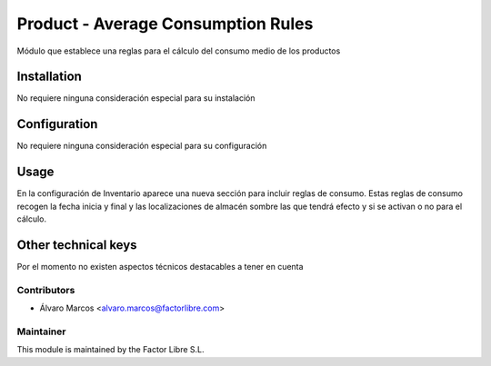 ===================================
Product - Average Consumption Rules
===================================

Módulo que establece una reglas para el cálculo del consumo medio de los productos

Installation
============

No requiere ninguna consideración especial para su instalación

Configuration
=============

No requiere ninguna consideración especial para su configuración

Usage
=====

En la configuración de Inventario aparece una nueva sección para incluir reglas de consumo.
Estas reglas de consumo recogen la fecha inicia y final y las localizaciones de almacén sombre las que tendrá efecto y si 
se activan o no para el cálculo.

Other technical keys
=====================

Por el momento no existen aspectos técnicos destacables a tener en cuenta

Contributors
------------

* Álvaro Marcos <alvaro.marcos@factorlibre.com>

Maintainer
----------

.. image:: https://factorlibre.com/wp-content/uploads/2017/11/logo-factor-libre-menu-colour.png
   :alt: FactorLibre
   :target: https://factorlibre.com/

This module is maintained by the Factor Libre S.L.
